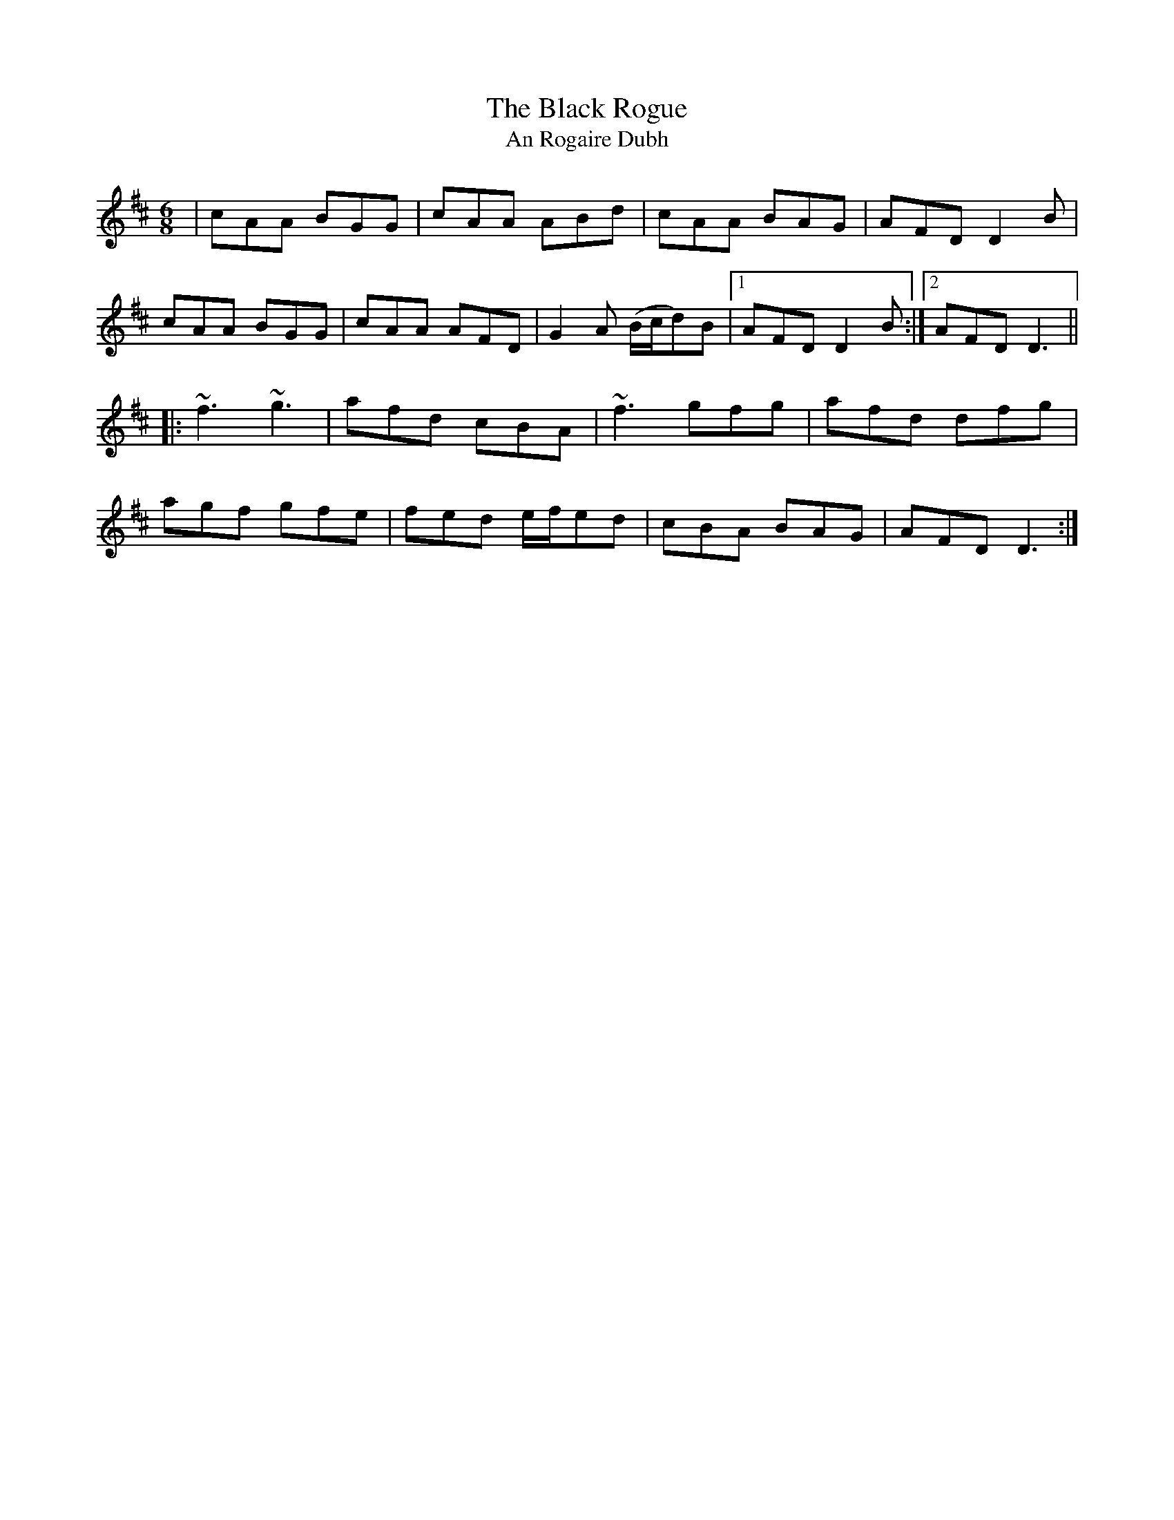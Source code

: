 X: 1
T: The Black Rogue
T: An Rogaire Dubh
R: jig
M: 6/8
L: 1/8
K: Amix
|cAA BGG|cAA ABd|cAA BAG|AFD D2 B|
cAA BGG|cAA AFD|G2 A (B/c/d)B|1 AFD D2 B:|2 AFD D3||
|:~f3 ~g3|afd cBA|~f3 gfg|afd dfg|
agf gfe|fed e/f/ed|cBA BAG|AFD D3:|